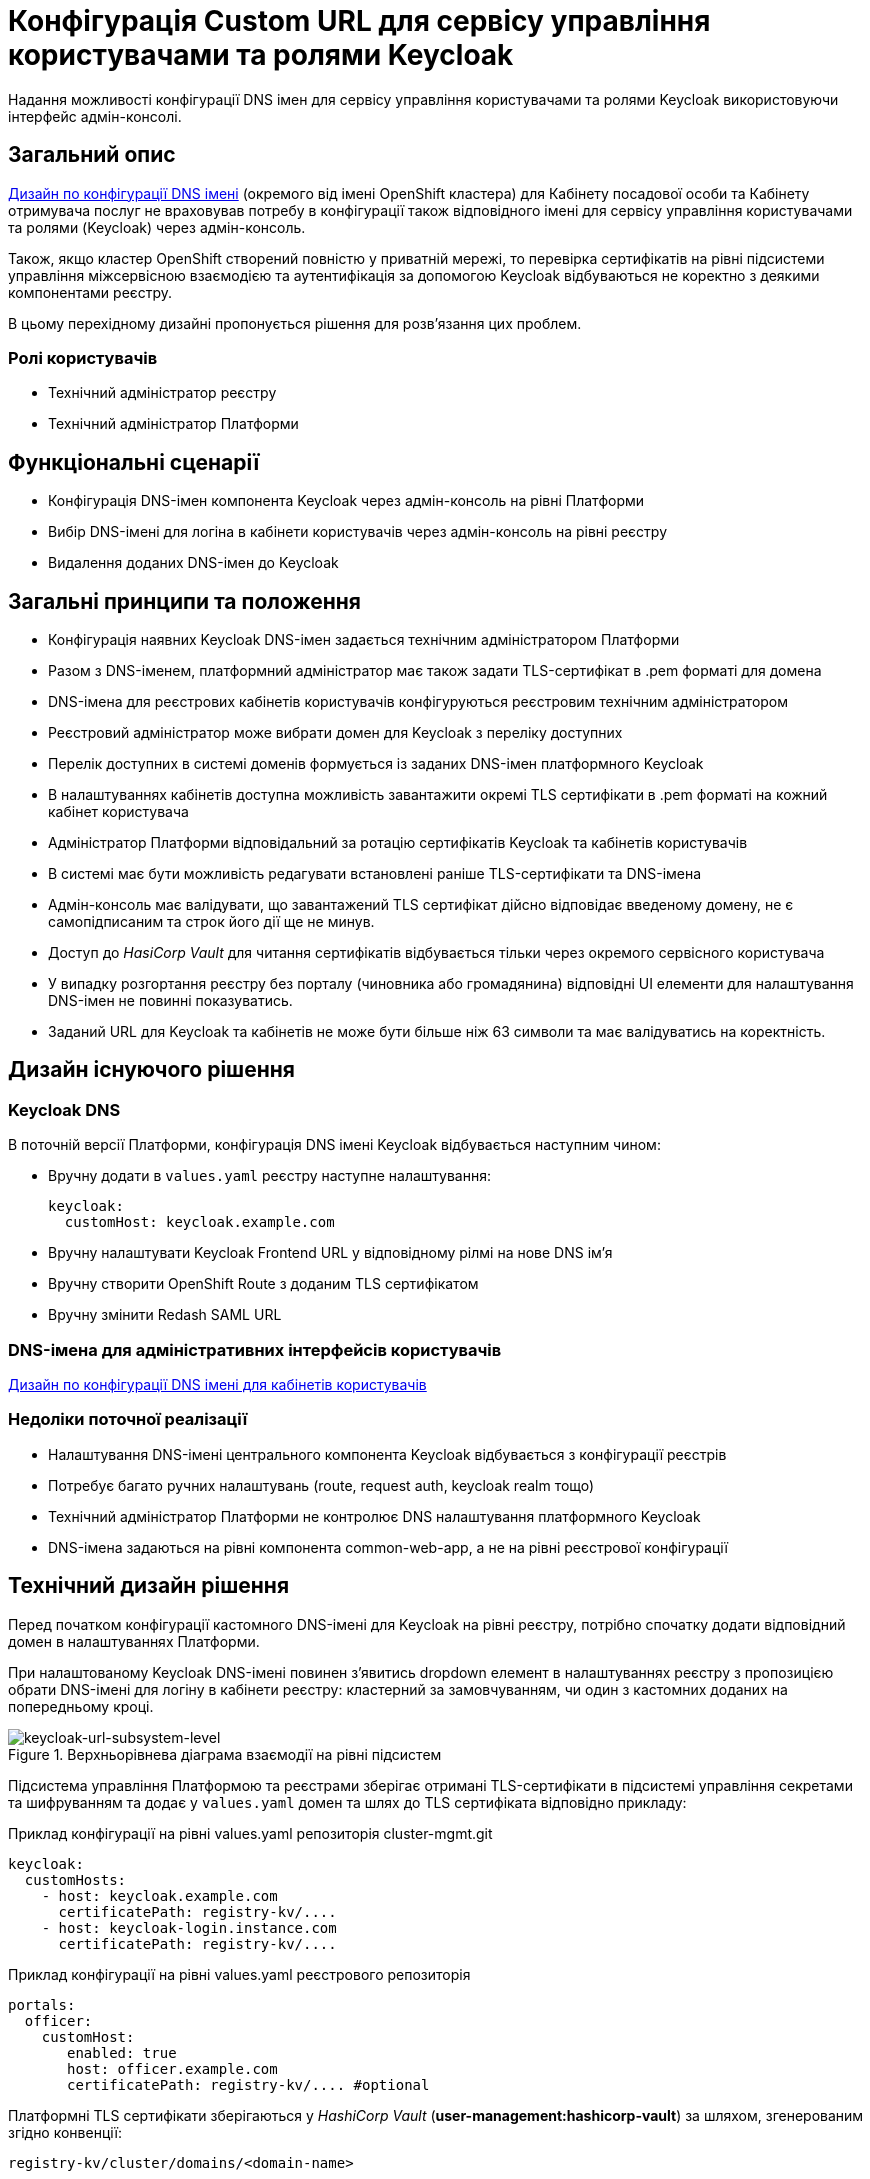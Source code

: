 = Конфігурація Custom URL для сервісу управління користувачами та ролями Keycloak

Надання можливості конфігурації DNS імен для сервісу управління користувачами та ролями Keycloak використовуючи інтерфейс
адмін-консолі.

== Загальний опис
xref:architecture/platform/administrative/config-management/custom-dns.adoc[Дизайн по конфігурації DNS імені]
(окремого від імені OpenShift кластера) для Кабінету посадової особи та Кабінету отримувача послуг не враховував потребу
в конфігурації також відповідного імені для сервісу управління користувачами та ролями (Keycloak) через адмін-консоль.

Також, якщо кластер OpenShift створений повністю у приватній мережі, то перевірка сертифікатів на рівні підсистеми
управління міжсервісною взаємодією та аутентифікація за допомогою Keycloak відбуваються не коректно з деякими
компонентами реєстру.

В цьому перехідному дизайні пропонується рішення для розв'язання цих проблем.

=== Ролі користувачів
* Технічний адміністратор реєстру
* Технічний адміністратор Платформи

== Функціональні сценарії
* Конфігурація DNS-імен компонента Keycloak через адмін-консоль на рівні Платформи
* Вибір DNS-імені для логіна в кабінети користувачів через адмін-консоль на рівні реєстру
* Видалення доданих DNS-імен до Keycloak

== Загальні принципи та положення
* Конфігурація наявних Keycloak DNS-імен задається технічним адміністратором Платформи
* Разом з DNS-іменем, платформний адміністратор має також задати TLS-сертифікат в .pem форматі для домена
* DNS-імена для реєстрових кабінетів користувачів конфігуруються реєстровим технічним адміністратором
* Реєстровий адміністратор може вибрати домен для Keycloak з переліку доступних
* Перелік доступних в системі доменів формується із заданих DNS-імен платформного Keycloak
* В налаштуваннях кабінетів доступна можливість завантажити окремі TLS сертифікати в .pem форматі на кожний кабінет
користувача
* Адміністратор Платформи відповідальний за ротацію сертифікатів Keycloak та кабінетів користувачів
* В системі має бути можливість редагувати встановлені раніше TLS-сертифікати та DNS-імена
* Адмін-консоль має валідувати, що завантажений TLS сертифікат дійсно відповідає введеному домену, не є самопідписаним
та строк його дії ще не минув.
* Доступ до _HasiCorp Vault_ для читання сертифікатів відбувається тільки через окремого сервісного користувача
* У випадку розгортання реєстру без порталу (чиновника або громадянина) відповідні UI елементи для налаштування DNS-імен
не повинні показуватись.
* Заданий URL для Keycloak та кабінетів не може бути більше ніж 63 символи та має валідуватись на коректність.

== Дизайн існуючого рішення

=== Keycloak DNS

В поточній версії Платформи, конфігурація DNS імені Keycloak відбувається наступним чином:

** Вручну додати в `values.yaml` реєстру наступне налаштування:
+
[source,yaml]
----
keycloak:
  customHost: keycloak.example.com
----

** Вручну налаштувати Keycloak Frontend URL у відповідному рілмі на нове DNS імʼя

** Вручну створити OpenShift Route з доданим TLS сертифікатом

** Вручну змінити Redash SAML URL

=== DNS-імена для адміністративних інтерфейсів користувачів
xref:architecture/platform/administrative/config-management/custom-dns.adoc[Дизайн по конфігурації DNS імені для кабінетів користувачів]

=== Недоліки поточної реалізації
* Налаштування DNS-імені центрального компонента Keycloak відбувається з конфігурації реєстрів
* Потребує багато ручних налаштувань (route, request auth, keycloak realm тощо)
* Технічний адміністратор Платформи не контролює DNS налаштування платформного Keycloak
* DNS-імена задаються на рівні компонента common-web-app, а не на рівні реєстрової конфігурації

== Технічний дизайн рішення

Перед початком конфігурації кастомного DNS-імені для Keycloak на рівні реєстру, потрібно спочатку додати відповідний
домен в налаштуваннях Платформи.

При налаштованому Keycloak DNS-імені повинен зʼявитись dropdown елемент в налаштуваннях реєстру з пропозицією
обрати DNS-імені для логіну в кабінети реєстру: кластерний за замовчуванням, чи один з кастомних доданих на попередньому
кроці.

.Верхньорівнева діаграма взаємодії на рівні підсистем
[plantuml, flow, svg]
image::architecture-workspace/platform-evolution/keycloak-dns/keycloak-url-subsystem-level.svg[keycloak-url-subsystem-level]

Підсистема управління Платформою та реєстрами зберігає отримані TLS-сертифікати в підсистемі управління секретами та
шифруванням та додає у `values.yaml` домен та шлях до TLS сертифіката відповідно прикладу:

.Приклад конфігурації на рівні values.yaml репозиторія cluster-mgmt.git
[source,yaml]
----
keycloak:
  customHosts:
    - host: keycloak.example.com
      certificatePath: registry-kv/....
    - host: keycloak-login.instance.com
      certificatePath: registry-kv/....
----

.Приклад конфігурації на рівні values.yaml реєстрового репозиторія
[source,yaml]
----
portals:
  officer:
    customHost:
       enabled: true
       host: officer.example.com
       certificatePath: registry-kv/.... #optional
----

Платформні TLS сертифікати зберігаються у _HashiCorp Vault_ (*user-management:hashicorp-vault*) за шляхом, згенерованим згідно конвенції:
[source]
----
registry-kv/cluster/domains/<domain-name>

key:caCertificate value:<caValue>
key:certificate value:<certificateValue>
key:key value:<keyValue>
----

Реєстрові TLS сертифікати зберігаються у _HashiCorp Vault_ (*user-management:hashicorp-vault*) за шляхом, згенерованим згідно конвенції:
[source]
----
registry-kv/registry/<registry-name>/domains/<portal-name>/<domain-name>

key:caCertificate value:<caValue>
key:certificate value:<certificateValue>
key:key value:<keyValue>
----

.Верхньорівнева діаграма взаємодії на рівні розгортання конфігурації
[plantuml, flow, svg]
image::architecture-workspace/platform-evolution/keycloak-dns/keycloak-url-configuration-level.svg[keycloak-url-configuration-level]

При заданому кастомному DNS-імені для Keycloak та для кабінетів у відповідному реєстрі має відбутися:

** конфігурація Redash Viewer:
+
.Приклад конфігурації змінних оточення Redash Viewer
[source,bash]
----
REDASH_SAML_METADATA_URL # дефолтний Keycloak URL OpenShift кластера
REDASH_SAML_REDIRECT_URL # зовнішнє (кастомне) Keycloak DNS-імʼя
----

** cтворитися додаткові istio request authentication до вже існуючих:
+
.Приклад конфігурації Istio RequestAuthentication для компонентів реєстрів
[source,bash]
----
jwtRules:
    - forwardOriginalToken: true
      fromHeaders:
        - name: X-Access-Token
      issuer: {{ template "issuer.officer" . }}    #зовнішнє (кастомне) Keycloak DNS-імʼя
      jwksUri: {{ template "jwksUri.officer" . }}  #дефолтний Keycloak URL OpenShift кластера
----
+
NOTE: Необхідно налаштувати для registry-rest-api, excerpt-service-api та registry-regulation-management

** конфігурація Keycloak Frontend URL:
+
.Приклад конфігурації Keycloak Frontend URL через KeycloakRealm CR
[source,yaml]
+
----
spec:
  frontendUrl: #зовнішнє (кастомне) Keycloak DNS-імʼя
----

** конфігурація Keycloak redash viewer client web URL:
+
.Приклад конфігурації Redash client webURL
[source,yaml]
+
----
spec:
  webUrl: #зовнішнє (кастомне) Redash DNS-імʼя
----

** конфігурація Kong OIDC plugin:
+
.Приклад конфігурації Kong OIDC плагіна
[source,yaml]
+
----
config:
  issuers_allowed:        #зовнішнє (кастомне) Keycloak DNS-імʼя
  discovery:              #дефолтний Keycloak URL OpenShift кластера
  introspection_endpoint: #зовнішнє (кастомне) Keycloak DNS-імʼя
----

** конфігурація Istio Gateway для кабінетів користувачів:
+
.Приклад конфігурації Istio Gateway
[source,yaml]
+
----
spec:
  ....
  servers:
    - hosts:
        ....
        - #зовнішнє (кастомне) officer-portal DNS-імʼя
----

** конфігурація Istio Virtual Service для кабінетів користувачів:
+
.Приклад конфігурації Virtual Service
[source,yaml]
+
----
spec:
  gateways:
    - gateway
  hosts:
    - #зовнішнє (кастомне) officer-portal DNS-імʼя
----

=== Орієнтовні макети дизайну адмін-консолі

.Макет налаштування DNS на рівні платформи
[plantuml, flow, svg]
image::architecture-workspace/platform-evolution/keycloak-dns/dns-mockup-3.png[mockup-3]

WARNING: Cluster Keycloak default DNS name вичитується адмін-консоллю зі специфікації Keycloak CR в _user-management_

.Макет налаштування DNS на рівні платформи
[plantuml, flow, svg]
image::architecture-workspace/platform-evolution/keycloak-dns/dns-mockup-4.png[mockup-4]

.Макет налаштування DNS на рівні платформи
[plantuml, flow, svg]
image::architecture-workspace/platform-evolution/keycloak-dns/dns-mockup-1.png[mockup-1]

.Макет налаштування DNS на рівні реєстру
[plantuml, flow, svg]
image::architecture-workspace/platform-evolution/keycloak-dns/dns-mockup-2.png[mockup-2]

==== Сервісні користувачі для доступу в _HashiCorp Vault_:
Кожний компонент, що отримує доступ до Vault повинен запускатись від окремого OpenShift сервіс акаунта.
Сервісні користувачі створені в _HashiCorp Vault_ повинні бути типу https://developer.hashicorp.com/vault/docs/auth/kubernetes[Kubernetes Auth Method] та створюватись під час початкового налаштування _HashiCorp Vault_ через виконання `script-init` ConfigMap.
|===
|Компонент|Назва сервіс акаунта|Прив'язані Namespaces|Capabilities
|Jenkins  | control-plane-jenkins |Registry namespace, user-management|["read"]

|===

.Приклад Capability Policy _HashiCorp Vault_
[source, json]
----
{
      "policy": "path \"registry-kv/registry/<registry-name>/domains/\" \"{ capabilities = [ \"read\" ]}\""}
}
----

.Приклад привʼязки сервіс акаунта OpenShift в _HashiCorp Vault_
[source, json]
----
{
      "bound_service_account_names": ["control-plane-jenkins"],
      "bound_service_account_namespaces": "ns",
      "policies": ["policy-name"],
      "ttl": "1h"
}
----

=== Компоненти реєстру та їх призначення в рамках дизайну рішення
|===
|Компонент|Службова назва|Призначення / Суть змін| Статус
|Веб-інтерфейс інтерфейс управління Платформою та реєстрами|control-plane-console|Зміни інтерфейсів та логіки по зберіганню сертифікатів в Vault|To Do
|Розгортання платформи та реєстрів|edp-library-stages-fork|Зміна логіки по отриманню сертифікатів з Vault та розгортання Keycloak та реєстрів|To Do
|Кабінети користувачів|common-web-app|Конфігурація Kong плагінів|Done
|Сервіс перегляду звітів|redash-viewer|Конфігурація змінних оточення|To Do
|Налаштування реєстру|registry-configuration|Налаштування Keycloak Frontend URL|To Do
|Keycloak Оператор|keycloak-operator|Конфігурація Keycloak Frontend URL|To Do
|HashiCorp Vault|vault|конфігурація полісі та сервісного користувача|To Do
|===

== План розробки
=== Технічні експертизи
* BE
* DevOps

=== План розробки
* Додати функціонал по налаштуванню Realm Frontend Url Keycloak оператором
* Змінити UI адмін-консолі відповідно https://www.figma.com/file/mWTVRcPrvFwsek4o4eJlFp/05-Admin-Console?node-id=1955%3A27154&t=81C0PkMZD9p5dlvH-0[макетам] та загальним положенням
* Розробити функціонал по налаштуванню DNS-імен в пайплайнах та чартах компонентів реєстру

== Міграція даних при оновленні реєстру

* Вже налаштовані кастомні DNS-імена повинні залишитись при міграції.
* Якщо DNS-імʼя для Keycloak вже було налаштоване, то pre-upgrade скрипт повинен перенести його до values.yaml та Vault
* Враховуючи кількість ручних дій які були виконані на різних прод кластерах для налаштування доменів, неоднорідність та
індивідуальність налаштувань після оновлення старі ресурси пропонується видалити самостійно адміністратору реєстра/платформи

== Безпека

=== Бізнес Дані
|===
|Категорія Даних|Опис|Конфіденційність|Цілісність|Доступність
|Технічні дані що містять відкриту інформацію | Налаштування системи, конфіги, параметри з не конфіденційними значеннями але зміна яких може негативно вплинути на атрибути системи |Відсутня|Висока|Висока
|Технічні дані що містять службову інформацію | Налаштування системи, конфіги, параметри які являються службовою інформацію |Висока|Висока|Висока
|Технічні дані що містять інформацію з обмеженим доступом | Налаштування системи, конфіги, параметри що містять інформацію з обмеженим доступом зміна яких може негативно вплинути на атрибути системи |Середня|Висока|Висока
|===
=== Спрощена модель загроз

image::architecture-workspace/platform-evolution/keycloak-dns/keycloak_url_TM.drawio.svg[]

=== Механізми протидії ризикам безпеки та відповідність вимогам безпеки
|===
Усі ризики було усунено в архітектурному дизайні
|===